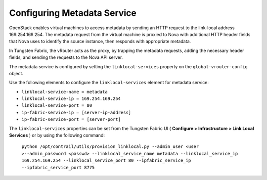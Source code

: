 .. This work is licensed under the Creative Commons Attribution 4.0 International License.
   To view a copy of this license, visit http://creativecommons.org/licenses/by/4.0/ or send a letter to Creative Commons, PO Box 1866, Mountain View, CA 94042, USA.

============================
Configuring Metadata Service
============================

OpenStack enables virtual machines to access metadata by sending an HTTP request to the link-local address 169.254.169.254. The metadata request from the virtual machine is proxied to Nova with additional HTTP header fields that Nova uses to identify the source instance, then responds with appropriate metadata.

In Tungsten Fabric, the vRouter acts as the proxy, by trapping the metadata requests, adding the necessary header fields, and sending the requests to the Nova API server.

The metadata service is configured by setting the ``linklocal-services`` property on the ``global-vrouter-config`` object.

Use the following elements to configure the ``linklocal-services`` element for metadata service:

-  ``linklocal-service-name = metadata`` 


-  ``linklocal-service-ip = 169.254.169.254`` 


-  ``linklocal-service-port = 80`` 


-  ``ip-fabric-service-ip = [server-ip-address]`` 


-  ``ip-fabric-service-port = [server-port]`` 


The ``linklocal-services`` properties can be set from the Tungsten Fabric UI ( **Configure > Infrastructure > Link Local Services** ) or by using the following command:

 ``python /opt/contrail/utils/provision_linklocal.py --admin_user <user >--admin_password <passwd> --linklocal_service_name metadata --linklocal_service_ip 169.254.169.254 --linklocal_service_port 80 --ipfabric_service_ip --ipfabric_service_port 8775`` 

